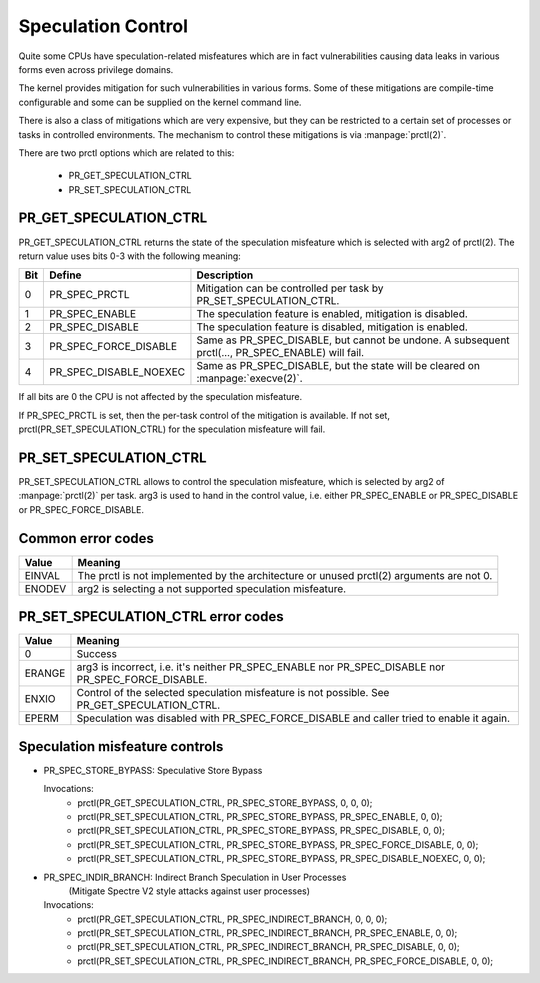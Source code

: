 ===================
Speculation Control
===================

Quite some CPUs have speculation-related misfeatures which are in
fact vulnerabilities causing data leaks in various forms even across
privilege domains.

The kernel provides mitigation for such vulnerabilities in various
forms. Some of these mitigations are compile-time configurable and some
can be supplied on the kernel command line.

There is also a class of mitigations which are very expensive, but they can
be restricted to a certain set of processes or tasks in controlled
environments. The mechanism to control these mitigations is via
:manpage:`prctl(2)`.

There are two prctl options which are related to this:

 * PR_GET_SPECULATION_CTRL

 * PR_SET_SPECULATION_CTRL

PR_GET_SPECULATION_CTRL
-----------------------

PR_GET_SPECULATION_CTRL returns the state of the speculation misfeature
which is selected with arg2 of prctl(2). The return value uses bits 0-3 with
the following meaning:

==== ====================== ==================================================
Bit  Define                 Description
==== ====================== ==================================================
0    PR_SPEC_PRCTL          Mitigation can be controlled per task by
                            PR_SET_SPECULATION_CTRL.
1    PR_SPEC_ENABLE         The speculation feature is enabled, mitigation is
                            disabled.
2    PR_SPEC_DISABLE        The speculation feature is disabled, mitigation is
                            enabled.
3    PR_SPEC_FORCE_DISABLE  Same as PR_SPEC_DISABLE, but cannot be undone. A
                            subsequent prctl(..., PR_SPEC_ENABLE) will fail.
4    PR_SPEC_DISABLE_NOEXEC Same as PR_SPEC_DISABLE, but the state will be
                            cleared on :manpage:`execve(2)`.
==== ====================== ==================================================

If all bits are 0 the CPU is not affected by the speculation misfeature.

If PR_SPEC_PRCTL is set, then the per-task control of the mitigation is
available. If not set, prctl(PR_SET_SPECULATION_CTRL) for the speculation
misfeature will fail.

PR_SET_SPECULATION_CTRL
-----------------------

PR_SET_SPECULATION_CTRL allows to control the speculation misfeature, which
is selected by arg2 of :manpage:`prctl(2)` per task. arg3 is used to hand
in the control value, i.e. either PR_SPEC_ENABLE or PR_SPEC_DISABLE or
PR_SPEC_FORCE_DISABLE.

Common error codes
------------------
======= =================================================================
Value   Meaning
======= =================================================================
EINVAL  The prctl is not implemented by the architecture or unused
        prctl(2) arguments are not 0.

ENODEV  arg2 is selecting a not supported speculation misfeature.
======= =================================================================

PR_SET_SPECULATION_CTRL error codes
-----------------------------------
======= =================================================================
Value   Meaning
======= =================================================================
0       Success

ERANGE  arg3 is incorrect, i.e. it's neither PR_SPEC_ENABLE nor
        PR_SPEC_DISABLE nor PR_SPEC_FORCE_DISABLE.

ENXIO   Control of the selected speculation misfeature is not possible.
        See PR_GET_SPECULATION_CTRL.

EPERM   Speculation was disabled with PR_SPEC_FORCE_DISABLE and caller
        tried to enable it again.
======= =================================================================

Speculation misfeature controls
-------------------------------
- PR_SPEC_STORE_BYPASS: Speculative Store Bypass

  Invocations:
   * prctl(PR_GET_SPECULATION_CTRL, PR_SPEC_STORE_BYPASS, 0, 0, 0);
   * prctl(PR_SET_SPECULATION_CTRL, PR_SPEC_STORE_BYPASS, PR_SPEC_ENABLE, 0, 0);
   * prctl(PR_SET_SPECULATION_CTRL, PR_SPEC_STORE_BYPASS, PR_SPEC_DISABLE, 0, 0);
   * prctl(PR_SET_SPECULATION_CTRL, PR_SPEC_STORE_BYPASS, PR_SPEC_FORCE_DISABLE, 0, 0);
   * prctl(PR_SET_SPECULATION_CTRL, PR_SPEC_STORE_BYPASS, PR_SPEC_DISABLE_NOEXEC, 0, 0);

- PR_SPEC_INDIR_BRANCH: Indirect Branch Speculation in User Processes
                        (Mitigate Spectre V2 style attacks against user processes)

  Invocations:
   * prctl(PR_GET_SPECULATION_CTRL, PR_SPEC_INDIRECT_BRANCH, 0, 0, 0);
   * prctl(PR_SET_SPECULATION_CTRL, PR_SPEC_INDIRECT_BRANCH, PR_SPEC_ENABLE, 0, 0);
   * prctl(PR_SET_SPECULATION_CTRL, PR_SPEC_INDIRECT_BRANCH, PR_SPEC_DISABLE, 0, 0);
   * prctl(PR_SET_SPECULATION_CTRL, PR_SPEC_INDIRECT_BRANCH, PR_SPEC_FORCE_DISABLE, 0, 0);
